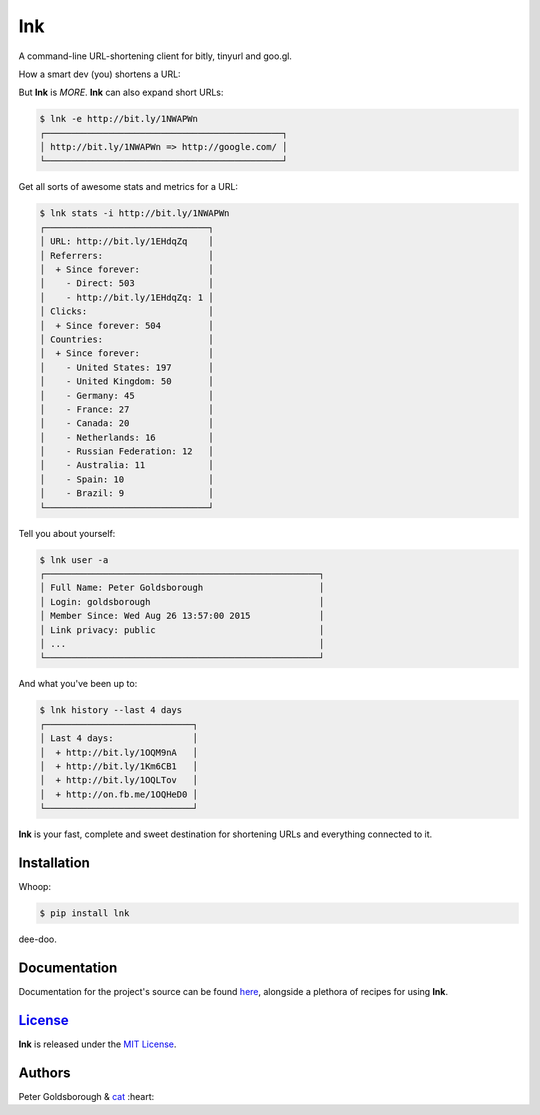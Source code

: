 ***
lnk
***

A command-line URL-shortening client for bitly, tinyurl and goo.gl.

How a smart dev (you) shortens a URL:

.. image:: https://goo.gl/Y5eCsd

But **lnk** is *MORE*. **lnk** can also expand short URLs:

.. code-block:: bash

	$ lnk -e http://bit.ly/1NWAPWn
	┌─────────────────────────────────────────────┐
	│ http://bit.ly/1NWAPWn => http://google.com/ │
	└─────────────────────────────────────────────┘

Get all sorts of awesome stats and metrics for a URL:

.. code-block:: bash

	$ lnk stats -i http://bit.ly/1NWAPWn
	┌───────────────────────────────┐
	│ URL: http://bit.ly/1EHdqZq    │
	│ Referrers:                    │
	│  + Since forever:             │
	│    - Direct: 503              │
	│    - http://bit.ly/1EHdqZq: 1 │
	│ Clicks:                       │
	│  + Since forever: 504         │
	│ Countries:                    │
	│  + Since forever:             │
	│    - United States: 197       │
	│    - United Kingdom: 50       │
	│    - Germany: 45              │
	│    - France: 27               │
	│    - Canada: 20               │
	│    - Netherlands: 16          │
	│    - Russian Federation: 12   │
	│    - Australia: 11            │
	│    - Spain: 10                │
	│    - Brazil: 9                │
	└───────────────────────────────┘

Tell you about yourself:

.. code-block:: bash

	$ lnk user -a
	┌────────────────────────────────────────────────────┐
	│ Full Name: Peter Goldsborough                      │
	│ Login: goldsborough                                │
	│ Member Since: Wed Aug 26 13:57:00 2015             │
	│ Link privacy: public                               │
	│ ...                                                │
	└────────────────────────────────────────────────────┘

And what you've been up to:

.. code-block:: bash

	$ lnk history --last 4 days
	┌────────────────────────────┐
	│ Last 4 days:               │
	│  + http://bit.ly/1OQM9nA   │
	│  + http://bit.ly/1Km6CB1   │
	│  + http://bit.ly/1OQLTov   │
	│  + http://on.fb.me/1OQHeD0 │
	└────────────────────────────┘


**lnk** is your fast, complete and sweet destination for shortening URLs and everything connected to it.

Installation
============

Whoop:

.. code-block:: bash

	$ pip install lnk

dee-doo.

Documentation
=============

Documentation for the project's source can be found `here <rtfd.org>`_, alongside a plethora of recipes for using **lnk**.

`License <http://goldsborough.mit-license.org>`_
================================================

**lnk** is released under the `MIT License <http://goldsborough.mit-license.org>`_.

Authors
=======

Peter Goldsborough & `cat <https://goo.gl/IpUmJn>`_ :heart:

